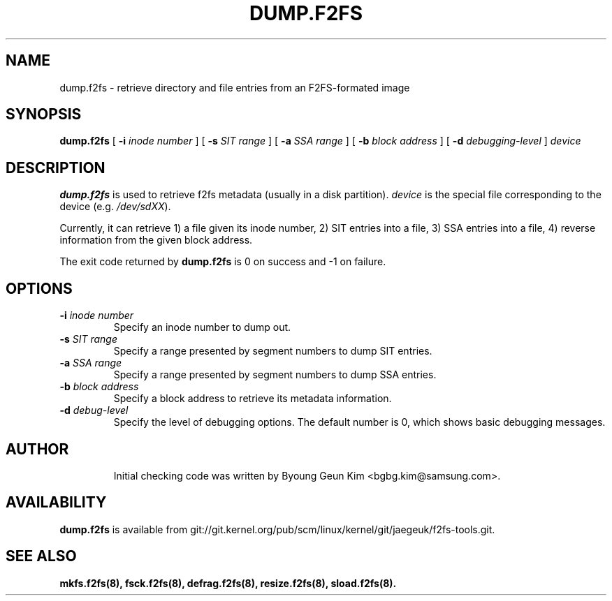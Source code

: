 .\" Copyright (c) 2013 Samsung Electronics Co., Ltd.
.\"
.TH DUMP.F2FS 8
.SH NAME
dump.f2fs \- retrieve directory and file entries from an F2FS-formated image
.SH SYNOPSIS
.B dump.f2fs
[
.B \-i
.I inode number
]
[
.B \-s
.I SIT range
]
[
.B \-a
.I SSA range
]
[
.B \-b
.I block address
]
[
.B \-d
.I debugging-level
]
.I device
.SH DESCRIPTION
.B dump.f2fs
is used to retrieve f2fs metadata (usually in a disk partition).
\fIdevice\fP is the special file corresponding to the device (e.g.
\fI/dev/sdXX\fP).

Currently, it can retrieve 1) a file given its inode number, 2) SIT entries into
a file, 3) SSA entries into a file, 4) reverse information from the given block
address.
.PP
The exit code returned by
.B dump.f2fs
is 0 on success and -1 on failure.
.SH OPTIONS
.TP
.BI \-i " inode number"
Specify an inode number to dump out.
.TP
.BI \-s " SIT range"
Specify a range presented by segment numbers to dump SIT entries.
.TP
.BI \-a " SSA range"
Specify a range presented by segment numbers to dump SSA entries.
.TP
.BI \-b " block address"
Specify a block address to retrieve its metadata information.
.TP
.BI \-d " debug-level"
Specify the level of debugging options.
The default number is 0, which shows basic debugging messages.
.TP
.SH AUTHOR
Initial checking code was written by Byoung Geun Kim <bgbg.kim@samsung.com>.
.SH AVAILABILITY
.B dump.f2fs
is available from git://git.kernel.org/pub/scm/linux/kernel/git/jaegeuk/f2fs-tools.git.
.SH SEE ALSO
.BR mkfs.f2fs(8),
.BR fsck.f2fs(8),
.BR defrag.f2fs(8),
.BR resize.f2fs(8),
.BR sload.f2fs(8).
